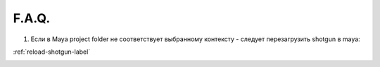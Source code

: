 F.A.Q.
========

1. Ecли в Maya project folder не соответствует выбранному контексту - следует перезагрузить shotgun в maya:

:ref:`reload-shotgun-label`

.. _reload-shotgun-label:


